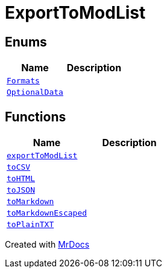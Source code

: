 [#ExportToModList]
= ExportToModList
:relfileprefix: 
:mrdocs:


== Enums
[cols=2]
|===
| Name | Description 

| xref:ExportToModList/Formats.adoc[`Formats`] 
| 

| xref:ExportToModList/OptionalData.adoc[`OptionalData`] 
| 

|===
== Functions
[cols=2]
|===
| Name | Description 

| xref:ExportToModList/exportToModList.adoc[`exportToModList`] 
| 
| xref:ExportToModList/toCSV.adoc[`toCSV`] 
| 

| xref:ExportToModList/toHTML.adoc[`toHTML`] 
| 

| xref:ExportToModList/toJSON.adoc[`toJSON`] 
| 

| xref:ExportToModList/toMarkdown.adoc[`toMarkdown`] 
| 

| xref:ExportToModList/toMarkdownEscaped.adoc[`toMarkdownEscaped`] 
| 

| xref:ExportToModList/toPlainTXT.adoc[`toPlainTXT`] 
| 

|===



[.small]#Created with https://www.mrdocs.com[MrDocs]#
